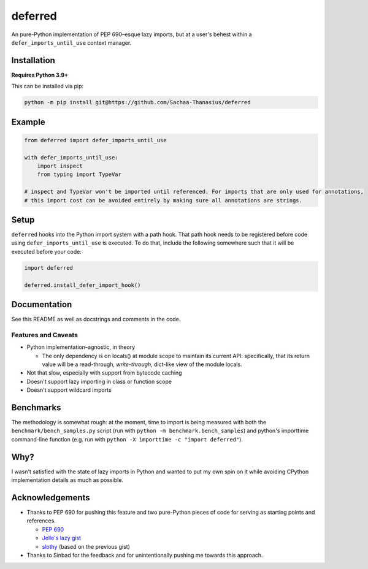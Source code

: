 ========
deferred
========

|License| |Pyright| |Ruff|

.. |License| image:: https://img.shields.io/github/license/Sachaa-Thanasius/deferred.svg
    :target: https://opensource.org/licenses/MIT
    :alt: License: MIT

.. |Pyright| image:: https://img.shields.io/badge/pyright-checked-informational.svg
    :target: https://github.com/microsoft/pyright/
    :alt: Pyright

.. |Ruff| image:: https://img.shields.io/endpoint?url=https://raw.githubusercontent.com/astral-sh/ruff/main/assets/badge/v2.json
    :target: https://github.com/astral-sh/ruff
    :alt: Ruff

An pure-Python implementation of PEP 690–esque lazy imports, but at a user's behest within a ``defer_imports_until_use`` context manager.


Installation
============

**Requires Python 3.9+**

This can be installed via pip:

.. code:: sh

    python -m pip install git@https://github.com/Sachaa-Thanasius/deferred


Example
=======

.. code:: python

    from deferred import defer_imports_until_use

    with defer_imports_until_use:
        import inspect
        from typing import TypeVar

    # inspect and TypeVar won't be imported until referenced. For imports that are only used for annotations,
    # this import cost can be avoided entirely by making sure all annotations are strings.


Setup
=====
``deferred`` hooks into the Python import system with a path hook. That path hook needs to be registered before code using ``defer_imports_until_use`` is executed. To do that, include the following somewhere such that it will be executed before your code:

.. code:: python

    import deferred

    deferred.install_defer_import_hook()


Documentation
=============

See this README as well as docstrings and comments in the code.


Features and Caveats
--------------------

-   Python implementation–agnostic, in theory

    -   The only dependency is on locals() at module scope to maintain its current API: specifically, that its return value will be a read-through, *write-through*, dict-like view of the module locals.

-   Not that slow, especially with support from bytecode caching
-   Doesn't support lazy importing in class or function scope
-   Doesn't support wildcard imports


Benchmarks
==========

The methodology is somewhat rough: at the moment, time to import is being measured with both the ``benchmark/bench_samples.py`` script (run with ``python -m benchmark.bench_samples``) and python's importtime command-line function (e.g. run with ``python -X importtime -c "import deferred"``).


Why?
====

I wasn't satisfied with the state of lazy imports in Python and wanted to put my own spin on it while avoiding CPython implementation details as much as possible.


Acknowledgements
================

-   Thanks to PEP 690 for pushing this feature and two pure-Python pieces of code for serving as starting points and references.

    -   `PEP 690 <https://peps.python.org/pep-0690/>`_
    -   `Jelle's lazy gist <https://gist.github.com/JelleZijlstra/23c01ceb35d1bc8f335128f59a32db4c>`_
    -   `slothy <https://github.com/bswck/slothy>`_ (based on the previous gist)

-   Thanks to Sinbad for the feedback and for unintentionally pushing me towards this approach.
